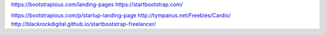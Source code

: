 https://bootstrapious.com/landing-pages
https://startbootstrap.com/

https://bootstrapious.com/p/startup-landing-page
http://tympanus.net/Freebies/Cardio/
http://blackrockdigital.github.io/startbootstrap-freelancer/

